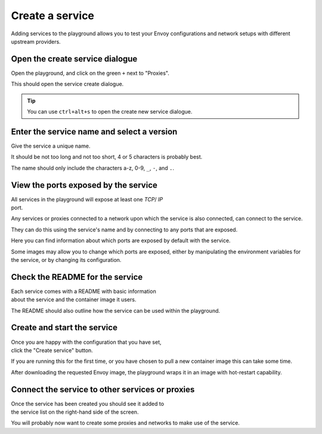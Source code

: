
.. _service_create:

Create a service
================

Adding services to the playground allows you to test your Envoy
configurations and network setups with different upstream providers.

.. _service_create_dialogue:

.. rst-class::  clearfix

Open the create service dialogue
--------------------------------

..  figure:: ../screenshots/service.create.open.png
    :figclass: screenshot with-shadow
    :figwidth: 40%
    :align: right

Open the playground, and click on the green ``+`` next to "Proxies".

This should open the service create dialogue.

.. rst-class::  inline-tip

.. tip::

   You can use ``ctrl+alt+s`` to open the create new service dialogue.

.. _service_create_name:

.. rst-class::  clearfix

Enter the service name and select a version
-------------------------------------------

..  figure:: ../screenshots/service.create.name.png
    :figclass: screenshot with-shadow
    :figwidth: 40%
    :align: right

Give the service a unique name.

It should be not too long and not too short, 4 or 5 characters is probably best.

The name should only include the characters a-z, 0-9, ``_``, ``-``, and ``.``.

.. _service_create_ports:

.. rst-class::  clearfix

View the ports exposed by the service
-------------------------------------

..  figure:: ../screenshots/service.create.ports.png
    :figclass: screenshot with-shadow
    :figwidth: 40%
    :align: right

All services in the playground will expose at least one `TCP`/ `IP`
port.

Any services or proxies connected to a network upon which the service is
also connected, can connect to the service.

They can do this using the service's name and by connecting to any ports that are exposed.

Here you can find information about which ports are exposed by default with the service.

Some images may allow you to change which ports are exposed, either by manipulating
the environment variables for the service, or by changing its configuration.

.. _service_create_readme:

.. rst-class::  clearfix

Check the README for the service
--------------------------------

..  figure:: ../screenshots/service.create.readme.png
    :figclass: screenshot with-shadow
    :figwidth: 40%
    :align: right

Each service comes with a README with basic information about the service and the
container image it users.

The README should also outline how the service can be used within the playground.

.. _service_create_start:

.. rst-class::  clearfix

Create and start the service
----------------------------

..  figure:: ../screenshots/service.create.starting.png
    :figclass: screenshot with-shadow
    :figwidth: 40%
    :align: right

Once you are happy with the configuration that you have set, click the "Create service" button.

If you are running this for the first time, or you have chosen to pull a new container image this can take some time.

After downloading the requested Envoy image, the playground wraps it in an image with hot-restart capability.


Connect the service to other services or proxies
------------------------------------------------

..  figure:: ../screenshots/service.create.started.png
    :figclass: screenshot with-shadow
    :figwidth: 40%
    :align: right

Once the service has been created you should see it added to the service list on the right-hand side of the screen.

You will probably now want to create some proxies and networks to make use of the service.
